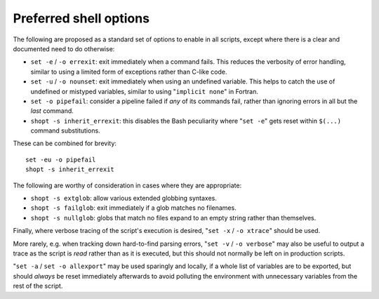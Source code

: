 Preferred shell options
-----------------------

The following are proposed as a standard set of options to enable in all
scripts, except where there is a clear and documented need to do
otherwise:

-  ``set -e`` / ``-o errexit``: exit immediately when a command fails.
   This reduces the verbosity of error handling, similar to using a
   limited form of exceptions rather than C-like code.
-  ``set -u`` / ``-o nounset``: exit immediately when using an undefined
   variable. This helps to catch the use of undefined or mistyped
   variables, similar to using "``implicit none``" in Fortran.
-  ``set -o pipefail``: consider a pipeline failed if *any* of its
   commands fail, rather than ignoring errors in all but the *last*
   command.
-  ``shopt -s inherit_errexit``: this disables the Bash peculiarity
   where "``set -e``" gets reset within ``$(...)`` command
   substitutions.

These can be combined for brevity:

::

    set -eu -o pipefail
    shopt -s inherit_errexit

The following are worthy of consideration in cases where they are
appropriate:

-  ``shopt -s extglob``: allow various extended globbing syntaxes.
-  ``shopt -s failglob``: exit immediately if a glob matches no
   filenames.
-  ``shopt -s nullglob``: globs that match no files expand to an empty
   string rather than themselves.

Finally, where verbose tracing of the script's execution is desired,
"``set -x`` / ``-o xtrace``" should be used.

More rarely, e.g. when tracking down hard-to-find parsing errors,
"``set -v`` / ``-o verbose``" may also be useful to output a trace as
the script is *read* rather than as it is executed, but this should not
normally be left on in production scripts.

"``set -a`` / ``set -o allexport``" may be used sparingly and locally,
if a whole list of variables are to be exported, but should *always* be
reset immediately afterwards to avoid polluting the environment with
unnecessary variables from the rest of the script.
